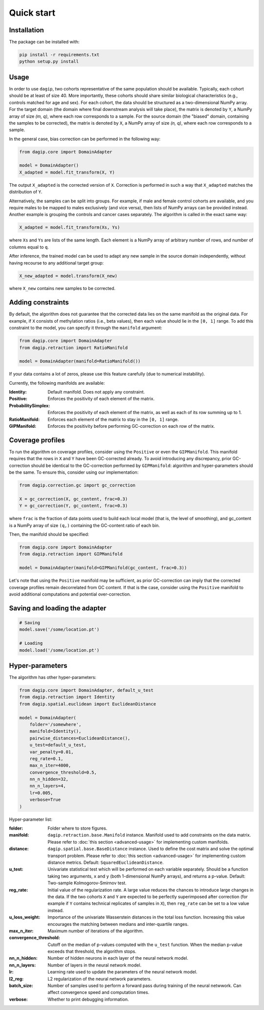 Quick start
===========

Installation
------------

The package can be installed with:

.. code-block:: bash
    
    pip install -r requirements.txt
    python setup.py install

Usage
-----

In order to use ``dagip``, two cohorts representative of the same population should be available. Typically, each cohort should be at least of size 40. More importantly, these cohorts should share similar biological characteristics (e.g., controls matched for age and sex). For each cohort, the data should be structured as a two-dimensional NumPy array. For the target domain (the domain where final downstream analysis will take place), the matrix is denoted by ``Y``, a NumPy array of size `(m, q)`, where each row corresponds to a sample. For the source domain (the "biased" domain, containing the samples to be corrected), the matrix is denoted by ``X``, a NumPy array of size `(n, q)`, where each row corresponds to a sample.

In the general case, bias correction can be performed in the following way:

.. code-block:: python

    from dagip.core import DomainAdapter

    model = DomainAdapter()
    X_adapted = model.fit_transform(X, Y)

The output ``X_adapted`` is the corrected version of ``X``. Correction is performed in such a way that ``X_adapted`` matches the distribution of ``Y``.

Alternatively, the samples can be split into groups. For example, if male and female control cohorts are available, and you require males to be mapped to males exclusively (and vice versa), then lists of NumPy arrays can be provided instead. Another example is grouping the controls and cancer cases separately. The algorithm is called in the exact same way:

.. code-block:: python

    X_adapted = model.fit_transform(Xs, Ys)

where ``Xs`` and ``Ys`` are lists of the same length. Each element is a NumPy array of arbitrary number of rows, and number of columns equal to ``q``.

After inference, the trained model can be used to adapt any new sample in the source domain independently, without having recourse to any additional target group:

.. code-block:: python

    X_new_adapted = model.transform(X_new)

where ``X_new`` contains new samples to be corrected.

Adding constraints
------------------

By default, the algorithm does not guarantee that the corrected data lies on the same manifold as the original data. For example, if ``X`` consists of methylation ratios (i.e., beta values), then each value should lie in the ``[0, 1]`` range. To add this constraint to the model, you can specify it through the ``manifold`` argument:

.. code-block:: python

    from dagip.core import DomainAdapter
    from dagip.retraction import RatioManifold

    model = DomainAdapter(manifold=RatioManifold())

If your data contains a lot of zeros, please use this feature carefully (due to numerical instability).

Currently, the following manifolds are available:

:Identity: Default manifold. Does not apply any constraint.
:Positive: Enforces the positivity of each element of the matrix.
:ProbabilitySimplex: Enforces the positivity of each element of the matrix, as well as each of its row summing up to 1.
:RatioManifold: Enforces each element of the matrix to stay in the ``[0, 1]`` range.
:GIPManifold: Enforces the positivity before performing GC-correction on each row of the matrix.

Coverage profiles
-----------------

To run the algorithm on coverage profiles, consider using the ``Positive`` or even the ``GIPManifold``. This manifold requires that the rows in ``X`` and ``Y`` have been GC-corrected already. To avoid introducing any discrepancy, prior GC-correction should be identical to the GC-correction performed by ``GIPManifold``: algorithm and hyper-parameters should be the same. To ensure this, consider using our implementation:

.. code-block:: python

    from dagip.correction.gc import gc_correction

    X = gc_correction(X, gc_content, frac=0.3)
    Y = gc_correction(Y, gc_content, frac=0.3)

where ``frac`` is the fraction of data points used to build each local model (that is, the level of smoothing), and gc_content is a NumPy array of size ``(q,)`` containing the GC-content ratio of each bin.

Then, the manifold should be specified:

.. code-block:: python

    from dagip.core import DomainAdapter
    from dagip.retraction import GIPManifold

    model = DomainAdapter(manifold=GIPManifold(gc_content, frac=0.3))

Let's note that using the ``Positive`` manifold may be sufficient, as prior GC-correction can imply that the corrected coverage profiles remain decorrelated from GC content. If that is the case, consider using the ``Positive`` manifold to avoid additional computations and potential over-correction.

Saving and loading the adapter
------------------------------

.. code-block:: python

    # Saving
    model.save('/some/location.pt')

    # Loading
    model.load('/some/location.pt')

Hyper-parameters
----------------

The algorithm has other hyper-parameters:

.. code-block:: python

    from dagip.core import DomainAdapter, default_u_test
    from dagip.retraction import Identity
    from dagip.spatial.euclidean import EuclideanDistance

    model = DomainAdapter(
        folder='/somewhere',
        manifold=Identity(),
        pairwise_distances=EuclideanDistance(),
        u_test=default_u_test,
        var_penalty=0.01,
        reg_rate=0.1,
        max_n_iter=4000,
        convergence_threshold=0.5,
        nn_n_hidden=32,
        nn_n_layers=4,
        lr=0.005,
        verbose=True
    )

Hyper-parameter list:

:folder: Folder where to store figures.
:manifold: ``dagip.retraction.base.Manifold`` instance. Manifold used to add constraints on the data matrix. Please refer to :doc:`this section <advanced-usage>` for implementing custom manifolds.
:distance: ``dagip.spatial.base.BaseDistance`` instance. Used to define the cost matrix and solve the optimal transport problem. Please refer to :doc:`this section <advanced-usage>` for implementing custom distance metrics. Default: ``SquaredEuclideanDistance``.
:u_test: Univariate statistical test which will be performed on each variable separately. Should be a function taking two arguments, ``x`` and ``y`` (both 1-dimensional NumPy arrays), and returns a p-value. Default: Two-sample Kolmogorov-Smirnov test.
:reg_rate: Initial value of the regularization rate. A large value reduces the chances to introduce large changes in the data. If the two cohorts ``X`` and ``Y`` are expected to be perfectly superimposed after correction (for example if ``Y`` contains technical replicates of samples in ``X``), then ``reg_rate`` can be set to a low value instead.
:u_loss_weight: Importance of the univariate Wasserstein distances in the total loss function. Increasing this value encourages the matching between medians and inter-quartile ranges.
:max_n_iter: Maximum number of iterations of the algorithm.
:convergence_threshold: Cutoff on the median of p-values computed with the ``u_test`` function. When the median p-value exceeds that threshold, the algorithm stops.
:nn_n_hidden: Number of hidden neurons in each layer of the neural network model.
:nn_n_layers: Number of layers in the neural network model.
:lr: Learning rate used to update the parameters of the neural network model.
:l2_reg: L2 regularization of the neural network parameters.
:batch_size: Number of samples used to perform a forward pass during training of the neural netwwork. Can affect convergence speed and computation times.
:verbose: Whether to print debugging information.
